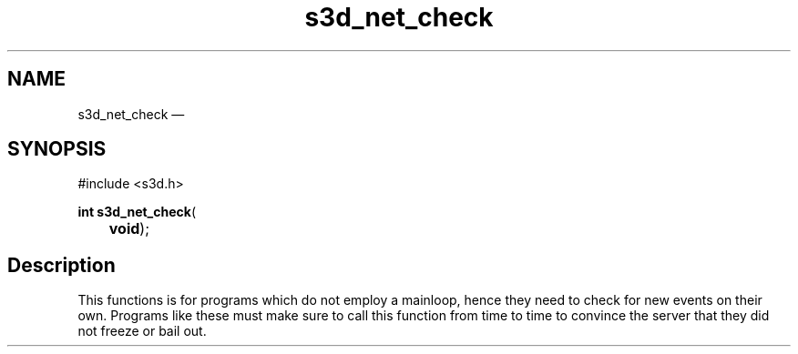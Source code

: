 .TH "s3d_net_check" "3" 
.SH "NAME" 
s3d_net_check \(em  
.SH "SYNOPSIS" 
.PP 
.nf 
#include <s3d.h> 
.sp 1 
\fBint \fBs3d_net_check\fP\fR( 
\fB	void\fR); 
.fi 
.SH "Description" 
.PP 
This functions is for programs which do not employ a mainloop, hence they need to check for new events on their own. Programs like these must make sure to call this function from time to time to convince the server that they did not freeze or bail out.          
.\" created by instant / docbook-to-man, Mon 01 Sep 2008, 20:31 
